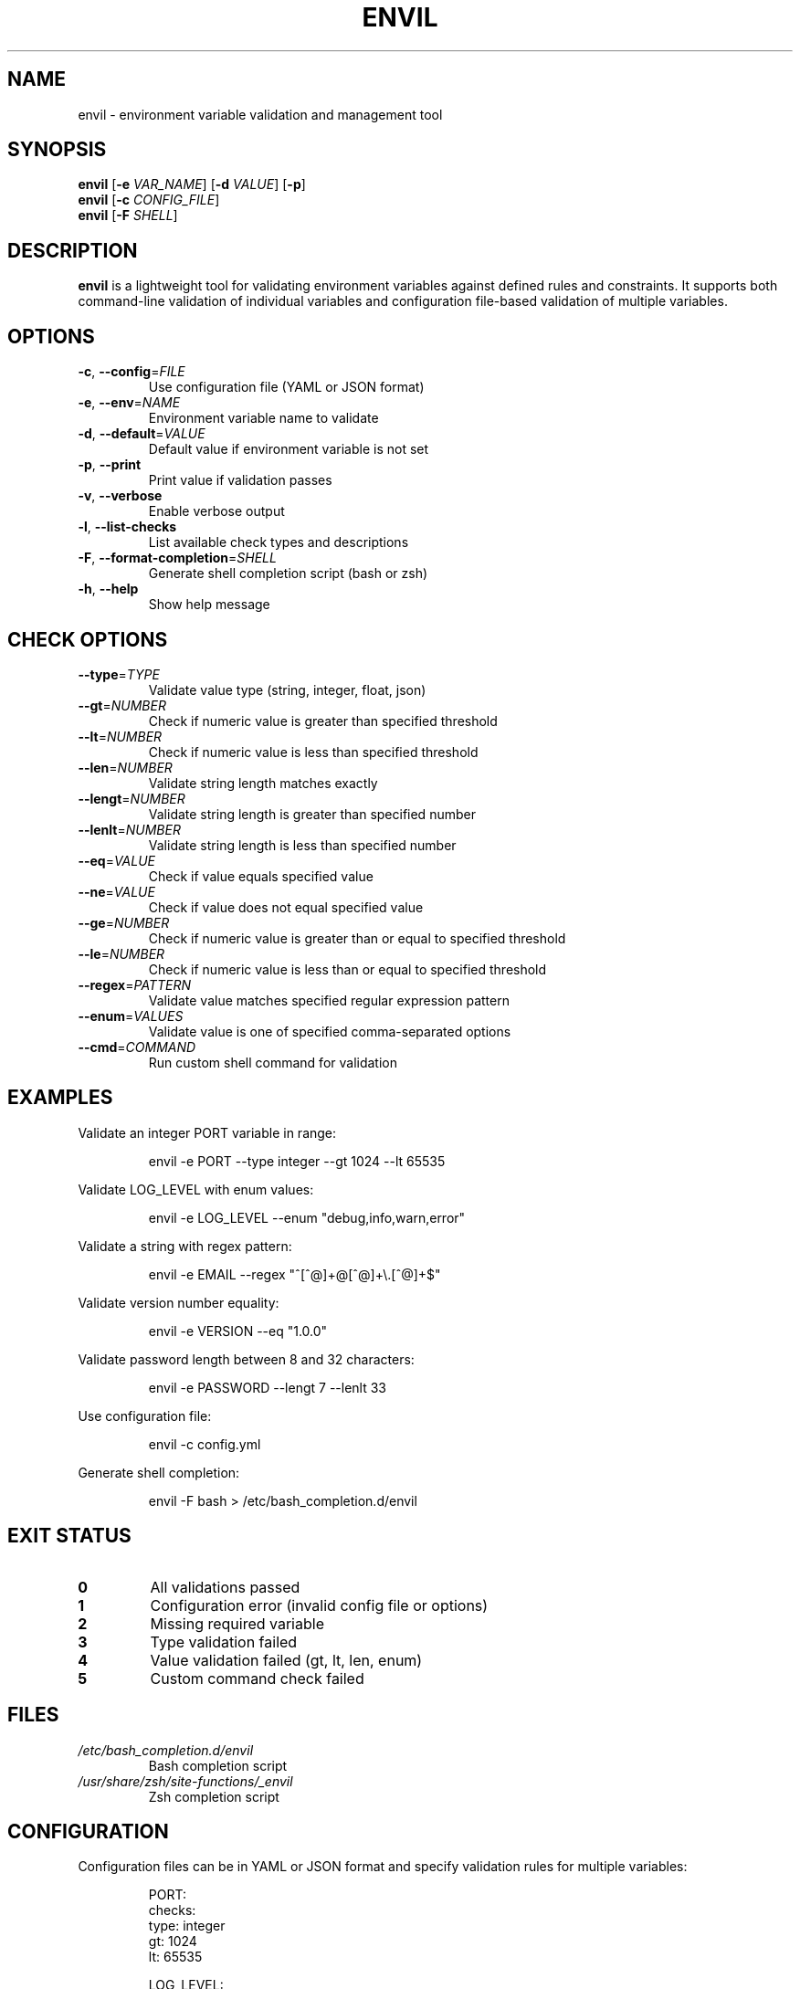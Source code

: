 .TH ENVIL 1 "April 2025" "envil" "User Commands"
.SH NAME
envil \- environment variable validation and management tool
.SH SYNOPSIS
.B envil
[\fB\-e\fR \fIVAR_NAME\fR] [\fB\-d\fR \fIVALUE\fR] [\fB\-p\fR]
.br 
.B envil
[\fB\-c\fR \fICONFIG_FILE\fR]
.br
.B envil
[\fB\-F\fR \fISHELL\fR]
.SH DESCRIPTION
.B envil
is a lightweight tool for validating environment variables against defined rules and constraints.
It supports both command-line validation of individual variables and configuration file-based
validation of multiple variables.
.SH OPTIONS
.TP
.BR \-c ", " \-\-config =\fIFILE\fR
Use configuration file (YAML or JSON format)
.TP
.BR \-e ", " \-\-env =\fINAME\fR
Environment variable name to validate
.TP
.BR \-d ", " \-\-default =\fIVALUE\fR
Default value if environment variable is not set
.TP
.BR \-p ", " \-\-print
Print value if validation passes
.TP
.BR \-v ", " \-\-verbose
Enable verbose output
.TP
.BR \-l ", " \-\-list\-checks
List available check types and descriptions
.TP
.BR \-F ", " \-\-format\-completion =\fISHELL\fR
Generate shell completion script (bash or zsh)
.TP
.BR \-h ", " \-\-help
Show help message
.SH CHECK OPTIONS
.TP
.BR \-\-type =\fITYPE\fR
Validate value type (string, integer, float, json)
.TP
.BR \-\-gt =\fINUMBER\fR
Check if numeric value is greater than specified threshold
.TP
.BR \-\-lt =\fINUMBER\fR
Check if numeric value is less than specified threshold
.TP
.BR \-\-len =\fINUMBER\fR
Validate string length matches exactly
.TP
.BR \-\-lengt =\fINUMBER\fR
Validate string length is greater than specified number
.TP
.BR \-\-lenlt =\fINUMBER\fR
Validate string length is less than specified number
.TP
.BR \-\-eq =\fIVALUE\fR
Check if value equals specified value
.TP
.BR \-\-ne =\fIVALUE\fR
Check if value does not equal specified value
.TP
.BR \-\-ge =\fINUMBER\fR
Check if numeric value is greater than or equal to specified threshold
.TP
.BR \-\-le =\fINUMBER\fR
Check if numeric value is less than or equal to specified threshold
.TP
.BR \-\-regex =\fIPATTERN\fR
Validate value matches specified regular expression pattern
.TP
.BR \-\-enum =\fIVALUES\fR
Validate value is one of specified comma-separated options
.TP
.BR \-\-cmd =\fICOMMAND\fR
Run custom shell command for validation
.SH EXAMPLES
.PP
Validate an integer PORT variable in range:
.PP
.nf
.RS
envil -e PORT --type integer --gt 1024 --lt 65535
.RE
.fi
.PP
Validate LOG_LEVEL with enum values:
.PP
.nf
.RS
envil -e LOG_LEVEL --enum "debug,info,warn,error"
.RE
.fi
.PP
Validate a string with regex pattern:
.PP
.nf
.RS
envil -e EMAIL --regex "^[^@]+@[^@]+\\.[^@]+$"
.RE
.fi
.PP
Validate version number equality:
.PP
.nf
.RS
envil -e VERSION --eq "1.0.0"
.RE
.fi
.PP
Validate password length between 8 and 32 characters:
.PP
.nf
.RS
envil -e PASSWORD --lengt 7 --lenlt 33
.RE
.fi
.PP
Use configuration file:
.PP
.nf
.RS
envil -c config.yml
.RE
.fi
.PP
Generate shell completion:
.PP
.nf
.RS
envil -F bash > /etc/bash_completion.d/envil
.RE
.fi
.SH EXIT STATUS
.TP
.BR 0
All validations passed
.TP
.BR 1
Configuration error (invalid config file or options)
.TP
.BR 2
Missing required variable
.TP
.BR 3
Type validation failed
.TP
.BR 4
Value validation failed (gt, lt, len, enum)
.TP
.BR 5
Custom command check failed
.SH FILES
.TP
.I /etc/bash_completion.d/envil
Bash completion script
.TP
.I /usr/share/zsh/site-functions/_envil
Zsh completion script
.SH CONFIGURATION
Configuration files can be in YAML or JSON format and specify validation rules for multiple variables:
.PP
.nf
.RS
PORT:
  checks:
    type: integer
    gt: 1024
    lt: 65535

LOG_LEVEL:
  default: "info"
  checks:
    type: string
    enum: debug,info,warn,error

PASSWORD:
  required: true
  checks:
    type: string
    lengt: 7  # minimum 8 characters
    lenlt: 33 # maximum 32 characters
    regex: "^(?=.*[A-Za-z])(?=.*\\d)[A-Za-z\\d]{8,}$"

VERSION:
  checks:
    type: string
    regex: "^\\d+\\.\\d+\\.\\d+$"
    eq: "2.0.0"
.RE
.fi
.SH AUTHOR
Written by Mario Baldini.
.SH BUGS
Report bugs at https://github.com/baldimario/envil/issues
.SH COPYRIGHT
Copyright \(co 2025 Mario Baldini.
License MIT: <https://opensource.org/licenses/MIT>
.PP
This is free software: you are free to change and redistribute it.
